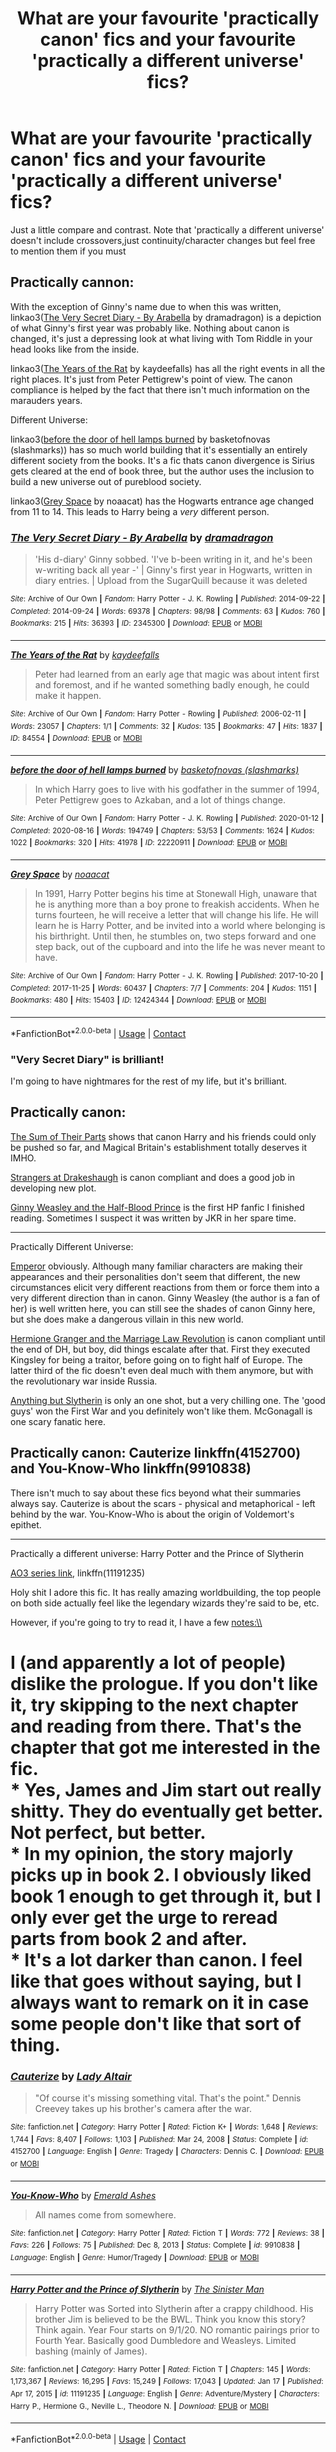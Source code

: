 #+TITLE: What are your favourite 'practically canon' fics and your favourite 'practically a different universe' fics?

* What are your favourite 'practically canon' fics and your favourite 'practically a different universe' fics?
:PROPERTIES:
:Author: End0fTheWorld
:Score: 18
:DateUnix: 1611483771.0
:DateShort: 2021-Jan-24
:FlairText: Discussion
:END:
Just a little compare and contrast. Note that 'practically a different universe' doesn't include crossovers,just continuity/character changes but feel free to mention them if you must


** Practically cannon:

With the exception of Ginny's name due to when this was written, linkao3([[https://archiveofourown.org/works/2345300][The Very Secret Diary - By Arabella]] by dramadragon) is a depiction of what Ginny's first year was probably like. Nothing about canon is changed, it's just a depressing look at what living with Tom Riddle in your head looks like from the inside.

linkao3([[https://archiveofourown.org/works/84554][The Years of the Rat]] by kaydeefalls) has all the right events in all the right places. It's just from Peter Pettigrew's point of view. The canon compliance is helped by the fact that there isn't much information on the marauders years.

Different Universe:

linkao3([[https://archiveofourown.org/works/22220911][before the door of hell lamps burned]] by basketofnovas (slashmarks)) has so much world building that it's essentially an entirely different society from the books. It's a fic thats canon divergence is Sirius gets cleared at the end of book three, but the author uses the inclusion to build a new universe out of pureblood society.

linkao3([[https://archiveofourown.org/works/12424344][Grey Space]] by noaacat) has the Hogwarts entrance age changed from 11 to 14. This leads to Harry being a /very/ different person.
:PROPERTIES:
:Author: AgathaJames
:Score: 13
:DateUnix: 1611495887.0
:DateShort: 2021-Jan-24
:END:

*** [[https://archiveofourown.org/works/2345300][*/The Very Secret Diary - By Arabella/*]] by [[https://www.archiveofourown.org/users/dramadragon/pseuds/dramadragon][/dramadragon/]]

#+begin_quote
  'His d-diary' Ginny sobbed. 'I've b-been writing in it, and he's been w-writing back all year -' | Ginny's first year in Hogwarts, written in diary entries. | Upload from the SugarQuill because it was deleted
#+end_quote

^{/Site/:} ^{Archive} ^{of} ^{Our} ^{Own} ^{*|*} ^{/Fandom/:} ^{Harry} ^{Potter} ^{-} ^{J.} ^{K.} ^{Rowling} ^{*|*} ^{/Published/:} ^{2014-09-22} ^{*|*} ^{/Completed/:} ^{2014-09-24} ^{*|*} ^{/Words/:} ^{69378} ^{*|*} ^{/Chapters/:} ^{98/98} ^{*|*} ^{/Comments/:} ^{63} ^{*|*} ^{/Kudos/:} ^{760} ^{*|*} ^{/Bookmarks/:} ^{215} ^{*|*} ^{/Hits/:} ^{36393} ^{*|*} ^{/ID/:} ^{2345300} ^{*|*} ^{/Download/:} ^{[[https://archiveofourown.org/downloads/2345300/The%20Very%20Secret%20Diary%20-.epub?updated_at=1589804759][EPUB]]} ^{or} ^{[[https://archiveofourown.org/downloads/2345300/The%20Very%20Secret%20Diary%20-.mobi?updated_at=1589804759][MOBI]]}

--------------

[[https://archiveofourown.org/works/84554][*/The Years of the Rat/*]] by [[https://www.archiveofourown.org/users/kaydeefalls/pseuds/kaydeefalls][/kaydeefalls/]]

#+begin_quote
  Peter had learned from an early age that magic was about intent first and foremost, and if he wanted something badly enough, he could make it happen.
#+end_quote

^{/Site/:} ^{Archive} ^{of} ^{Our} ^{Own} ^{*|*} ^{/Fandom/:} ^{Harry} ^{Potter} ^{-} ^{Rowling} ^{*|*} ^{/Published/:} ^{2006-02-11} ^{*|*} ^{/Words/:} ^{23057} ^{*|*} ^{/Chapters/:} ^{1/1} ^{*|*} ^{/Comments/:} ^{32} ^{*|*} ^{/Kudos/:} ^{135} ^{*|*} ^{/Bookmarks/:} ^{47} ^{*|*} ^{/Hits/:} ^{1837} ^{*|*} ^{/ID/:} ^{84554} ^{*|*} ^{/Download/:} ^{[[https://archiveofourown.org/downloads/84554/The%20Years%20of%20the%20Rat.epub?updated_at=1387478160][EPUB]]} ^{or} ^{[[https://archiveofourown.org/downloads/84554/The%20Years%20of%20the%20Rat.mobi?updated_at=1387478160][MOBI]]}

--------------

[[https://archiveofourown.org/works/22220911][*/before the door of hell lamps burned/*]] by [[https://www.archiveofourown.org/users/slashmarks/pseuds/basketofnovas][/basketofnovas (slashmarks)/]]

#+begin_quote
  In which Harry goes to live with his godfather in the summer of 1994, Peter Pettigrew goes to Azkaban, and a lot of things change.
#+end_quote

^{/Site/:} ^{Archive} ^{of} ^{Our} ^{Own} ^{*|*} ^{/Fandom/:} ^{Harry} ^{Potter} ^{-} ^{J.} ^{K.} ^{Rowling} ^{*|*} ^{/Published/:} ^{2020-01-12} ^{*|*} ^{/Completed/:} ^{2020-08-16} ^{*|*} ^{/Words/:} ^{194749} ^{*|*} ^{/Chapters/:} ^{53/53} ^{*|*} ^{/Comments/:} ^{1624} ^{*|*} ^{/Kudos/:} ^{1022} ^{*|*} ^{/Bookmarks/:} ^{320} ^{*|*} ^{/Hits/:} ^{41978} ^{*|*} ^{/ID/:} ^{22220911} ^{*|*} ^{/Download/:} ^{[[https://archiveofourown.org/downloads/22220911/before%20the%20door%20of%20hell.epub?updated_at=1608414742][EPUB]]} ^{or} ^{[[https://archiveofourown.org/downloads/22220911/before%20the%20door%20of%20hell.mobi?updated_at=1608414742][MOBI]]}

--------------

[[https://archiveofourown.org/works/12424344][*/Grey Space/*]] by [[https://www.archiveofourown.org/users/noaacat/pseuds/noaacat][/noaacat/]]

#+begin_quote
  In 1991, Harry Potter begins his time at Stonewall High, unaware that he is anything more than a boy prone to freakish accidents. When he turns fourteen, he will receive a letter that will change his life. He will learn he is Harry Potter, and be invited into a world where belonging is his birthright. Until then, he stumbles on, two steps forward and one step back, out of the cupboard and into the life he was never meant to have.
#+end_quote

^{/Site/:} ^{Archive} ^{of} ^{Our} ^{Own} ^{*|*} ^{/Fandom/:} ^{Harry} ^{Potter} ^{-} ^{J.} ^{K.} ^{Rowling} ^{*|*} ^{/Published/:} ^{2017-10-20} ^{*|*} ^{/Completed/:} ^{2017-11-25} ^{*|*} ^{/Words/:} ^{60437} ^{*|*} ^{/Chapters/:} ^{7/7} ^{*|*} ^{/Comments/:} ^{204} ^{*|*} ^{/Kudos/:} ^{1151} ^{*|*} ^{/Bookmarks/:} ^{480} ^{*|*} ^{/Hits/:} ^{15403} ^{*|*} ^{/ID/:} ^{12424344} ^{*|*} ^{/Download/:} ^{[[https://archiveofourown.org/downloads/12424344/Grey%20Space.epub?updated_at=1544388795][EPUB]]} ^{or} ^{[[https://archiveofourown.org/downloads/12424344/Grey%20Space.mobi?updated_at=1544388795][MOBI]]}

--------------

*FanfictionBot*^{2.0.0-beta} | [[https://github.com/FanfictionBot/reddit-ffn-bot/wiki/Usage][Usage]] | [[https://www.reddit.com/message/compose?to=tusing][Contact]]
:PROPERTIES:
:Author: FanfictionBot
:Score: 3
:DateUnix: 1611495926.0
:DateShort: 2021-Jan-24
:END:


*** "Very Secret Diary" is brilliant!

I'm going to have nightmares for the rest of my life, but it's brilliant.
:PROPERTIES:
:Author: CryptidGrimnoir
:Score: 3
:DateUnix: 1611539196.0
:DateShort: 2021-Jan-25
:END:


** Practically canon:

[[https://www.fanfiction.net/s/11858167/1/The-Sum-of-Their-Parts][The Sum of Their Parts]] shows that canon Harry and his friends could only be pushed so far, and Magical Britain's establishment totally deserves it IMHO.

[[https://www.fanfiction.net/s/6331126/1/Strangers-at-Drakeshaugh][Strangers at Drakeshaugh]] is canon compliant and does a good job in developing new plot.

[[https://www.fanfiction.net/s/5677867/1/Ginny-Weasley-and-the-Half-Blood-Prince][Ginny Weasley and the Half-Blood Prince]] is the first HP fanfic I finished reading. Sometimes I suspect it was written by JKR in her spare time.

--------------

Practically Different Universe:

[[https://www.fanfiction.net/s/5904185/1/Emperor][Emperor]] obviously. Although many familiar characters are making their appearances and their personalities don't seem that different, the new circumstances elicit very different reactions from them or force them into a very different direction than in canon. Ginny Weasley (the author is a fan of her) is well written here, you can still see the shades of canon Ginny here, but she does make a dangerous villain in this new world.

[[https://www.fanfiction.net/s/10595005/1/Hermione-Granger-and-the-Marriage-Law-Revolution][Hermione Granger and the Marriage Law Revolution]] is canon compliant until the end of DH, but boy, did things escalate after that. First they executed Kingsley for being a traitor, before going on to fight half of Europe. The latter third of the fic doesn't even deal much with them anymore, but with the revolutionary war inside Russia.

[[https://www.fanfiction.net/s/4269983/1/Anything-but-Slytherin][Anything but Slytherin]] is only an one shot, but a very chilling one. The 'good guys' won the First War and you definitely won't like them. McGonagall is one scary fanatic here.
:PROPERTIES:
:Author: InquisitorCOC
:Score: 8
:DateUnix: 1611508979.0
:DateShort: 2021-Jan-24
:END:


** Practically canon: Cauterize linkffn(4152700) and You-Know-Who linkffn(9910838)

There isn't much to say about these fics beyond what their summaries always say. Cauterize is about the scars - physical and metaphorical - left behind by the war. You-Know-Who is about the origin of Voldemort's epithet.

--------------

Practically a different universe: Harry Potter and the Prince of Slytherin

[[https://archiveofourown.org/series/1119027][AO3 series link]], linkffn(11191235)

Holy shit I adore this fic. It has really amazing worldbuilding, the top people on both side actually feel like the legendary wizards they're said to be, etc.

However, if you're going to try to read it, I have a few notes:\\
* I (and apparently a lot of people) dislike the prologue. If you don't like it, try skipping to the next chapter and reading from there. That's the chapter that got me interested in the fic.\\
* Yes, James and Jim start out really shitty. They do eventually get better. Not perfect, but better.\\
* In my opinion, the story majorly picks up in book 2. I obviously liked book 1 enough to get through it, but I only ever get the urge to reread parts from book 2 and after.\\
* It's a lot darker than canon. I feel like that goes without saying, but I always want to remark on it in case some people don't like that sort of thing.
:PROPERTIES:
:Author: Niko_of_the_Stars
:Score: 6
:DateUnix: 1611515911.0
:DateShort: 2021-Jan-24
:END:

*** [[https://www.fanfiction.net/s/4152700/1/][*/Cauterize/*]] by [[https://www.fanfiction.net/u/24216/Lady-Altair][/Lady Altair/]]

#+begin_quote
  "Of course it's missing something vital. That's the point." Dennis Creevey takes up his brother's camera after the war.
#+end_quote

^{/Site/:} ^{fanfiction.net} ^{*|*} ^{/Category/:} ^{Harry} ^{Potter} ^{*|*} ^{/Rated/:} ^{Fiction} ^{K+} ^{*|*} ^{/Words/:} ^{1,648} ^{*|*} ^{/Reviews/:} ^{1,744} ^{*|*} ^{/Favs/:} ^{8,407} ^{*|*} ^{/Follows/:} ^{1,103} ^{*|*} ^{/Published/:} ^{Mar} ^{24,} ^{2008} ^{*|*} ^{/Status/:} ^{Complete} ^{*|*} ^{/id/:} ^{4152700} ^{*|*} ^{/Language/:} ^{English} ^{*|*} ^{/Genre/:} ^{Tragedy} ^{*|*} ^{/Characters/:} ^{Dennis} ^{C.} ^{*|*} ^{/Download/:} ^{[[http://www.ff2ebook.com/old/ffn-bot/index.php?id=4152700&source=ff&filetype=epub][EPUB]]} ^{or} ^{[[http://www.ff2ebook.com/old/ffn-bot/index.php?id=4152700&source=ff&filetype=mobi][MOBI]]}

--------------

[[https://www.fanfiction.net/s/9910838/1/][*/You-Know-Who/*]] by [[https://www.fanfiction.net/u/4112736/Emerald-Ashes][/Emerald Ashes/]]

#+begin_quote
  All names come from somewhere.
#+end_quote

^{/Site/:} ^{fanfiction.net} ^{*|*} ^{/Category/:} ^{Harry} ^{Potter} ^{*|*} ^{/Rated/:} ^{Fiction} ^{T} ^{*|*} ^{/Words/:} ^{772} ^{*|*} ^{/Reviews/:} ^{38} ^{*|*} ^{/Favs/:} ^{226} ^{*|*} ^{/Follows/:} ^{75} ^{*|*} ^{/Published/:} ^{Dec} ^{8,} ^{2013} ^{*|*} ^{/Status/:} ^{Complete} ^{*|*} ^{/id/:} ^{9910838} ^{*|*} ^{/Language/:} ^{English} ^{*|*} ^{/Genre/:} ^{Humor/Tragedy} ^{*|*} ^{/Download/:} ^{[[http://www.ff2ebook.com/old/ffn-bot/index.php?id=9910838&source=ff&filetype=epub][EPUB]]} ^{or} ^{[[http://www.ff2ebook.com/old/ffn-bot/index.php?id=9910838&source=ff&filetype=mobi][MOBI]]}

--------------

[[https://www.fanfiction.net/s/11191235/1/][*/Harry Potter and the Prince of Slytherin/*]] by [[https://www.fanfiction.net/u/4788805/The-Sinister-Man][/The Sinister Man/]]

#+begin_quote
  Harry Potter was Sorted into Slytherin after a crappy childhood. His brother Jim is believed to be the BWL. Think you know this story? Think again. Year Four starts on 9/1/20. NO romantic pairings prior to Fourth Year. Basically good Dumbledore and Weasleys. Limited bashing (mainly of James).
#+end_quote

^{/Site/:} ^{fanfiction.net} ^{*|*} ^{/Category/:} ^{Harry} ^{Potter} ^{*|*} ^{/Rated/:} ^{Fiction} ^{T} ^{*|*} ^{/Chapters/:} ^{145} ^{*|*} ^{/Words/:} ^{1,173,367} ^{*|*} ^{/Reviews/:} ^{16,295} ^{*|*} ^{/Favs/:} ^{15,249} ^{*|*} ^{/Follows/:} ^{17,043} ^{*|*} ^{/Updated/:} ^{Jan} ^{17} ^{*|*} ^{/Published/:} ^{Apr} ^{17,} ^{2015} ^{*|*} ^{/id/:} ^{11191235} ^{*|*} ^{/Language/:} ^{English} ^{*|*} ^{/Genre/:} ^{Adventure/Mystery} ^{*|*} ^{/Characters/:} ^{Harry} ^{P.,} ^{Hermione} ^{G.,} ^{Neville} ^{L.,} ^{Theodore} ^{N.} ^{*|*} ^{/Download/:} ^{[[http://www.ff2ebook.com/old/ffn-bot/index.php?id=11191235&source=ff&filetype=epub][EPUB]]} ^{or} ^{[[http://www.ff2ebook.com/old/ffn-bot/index.php?id=11191235&source=ff&filetype=mobi][MOBI]]}

--------------

*FanfictionBot*^{2.0.0-beta} | [[https://github.com/FanfictionBot/reddit-ffn-bot/wiki/Usage][Usage]] | [[https://www.reddit.com/message/compose?to=tusing][Contact]]
:PROPERTIES:
:Author: FanfictionBot
:Score: 2
:DateUnix: 1611515938.0
:DateShort: 2021-Jan-24
:END:


** *Practically Canon*

linkao3(All The Young Dudes by MissKingBean89) really is canon to me. It's a Marauders story but it's just canon I can't say anything else.

All of TheDivineComedians work is canon Black Family for me. They capture that world perfectly. linkao3(Blackpool by TheDivineComedian)

*Practically a different Universe*

linkao3(Manacled by senlinyu) was so interesting but the most NotHP HP story I've ever read. It's dark so be careful if your reading it. I really liked it but it wasn't HP, it was a Handmaid's tale story with characters that had a conveniently familiar backstory.

linkao3(Stealing Harry) and that whole universe is also my canonbutitsnotcanon story. Same world but totally different story. It's my go to Naaaaw story 😊

*In Between Canonish*

How the Founders are portrayed in Of a Linear Circle is canon, even if the rest of the story isn't. But Salazar is exactly him, a fiercely protective and brave castellaño man with dark hair and striking eyes. Helga is a tall blonde vikingr and volva. Rowena is a regal basque lady and Godric is a brave drunk with wild hair and huge! No other story portrays them as good as OaCL. linkao3(Of a Linear Circle Part III by Flamethrower)
:PROPERTIES:
:Author: WhistlingBanshee
:Score: 9
:DateUnix: 1611487887.0
:DateShort: 2021-Jan-24
:END:

*** Regarding the founders' portrayal, might I direct your attention to linkffn(strange visitors from another century)?
:PROPERTIES:
:Author: randomredditor12345
:Score: 7
:DateUnix: 1611496174.0
:DateShort: 2021-Jan-24
:END:

**** You may direct all the way I am intrigued!!!
:PROPERTIES:
:Author: WhistlingBanshee
:Score: 5
:DateUnix: 1611500037.0
:DateShort: 2021-Jan-24
:END:

***** Fantastic characterization on founders as well as main 3. Has a whole set of stories with their headcanons of the founders. That particular story also has a /phenomenal/ take on why salazar left and how he got the bad rap he did although it is very highly canon divergent starting around the middle of the battle at the end of book 5. Author also has a tumblr where they post answers to questions about their stories to keep the readers engaged between updates as those are usually at least a few months for any given fic.
:PROPERTIES:
:Author: randomredditor12345
:Score: 4
:DateUnix: 1611501896.0
:DateShort: 2021-Jan-24
:END:

****** Oh I'm a chapter in and already enjoying it! I have so much work to do today this is not a day I should be sidetracked by more stories...

I like them. Good Founders, they're reminding me a lot of the OaLC versions. Strong and protective and veeeery angry at how much Hogwarts has changed! I want to know what his reason for leaving was? And why the school is so crap at teaching anything remotely useful...

You should read OaLC, I think you might like it. It's the 3rd book in large epic (which is brilliant and you should read that too) but part 3 is able to be read as a standalone if you don't want to commit to an 11 book monster. There's a big focus on the history, being accurate for the time period, different cultures and countries and celebrations. So much language and magic lore and politics! I really love it, I just love Salazar so so much, he's great!

I can't wait to read this! It's been a while since I found a story i could really sink my teeth into!! (that's a lie its been 3 days but it feels like forever!) A link since I dont thing yours worked:: [[https://archiveofourown.org/works/519887/chapters/1015938#workskin]]
:PROPERTIES:
:Author: WhistlingBanshee
:Score: 2
:DateUnix: 1611502675.0
:DateShort: 2021-Jan-24
:END:


*** [[https://archiveofourown.org/works/10057010][*/All the Young Dudes/*]] by [[https://www.archiveofourown.org/users/MsKingBean89/pseuds/MsKingBean89][/MsKingBean89/]]

#+begin_quote
  LONG fic charting the marauders' time at Hogwarts (and beyond) from Remus' PoV - diversion from canon in that Remus's father died and he was raised in a children's home, and is a bit rough around the edges. Otherwise canon-compliant.1971 - 1995This IS a wolfstar fic, but incredibly slow burn. Literally years. Long build up but worth it I promise! PLEASE DO NOT COPY TO WATTPAD. SERIOUSLY, WHY?? Spotify playlist:https://open.spotify.com/user/htl2006/playlist/3z2NbLq2IVGG0NICBqsN2D?si=Liyl_JKJSx2RUqks3p50kg(Compiled by amazing reader, JustAnotherPerson) DISCLAIMER: I do not support JK Rowling's disgusting transphobic views.WINNER of two 2018 Marauders Medals Awards:- Best Characterisation of Remus- Best Characterisation of James2017 Marauders Medal Awards:- Best Work in Progress
#+end_quote

^{/Site/:} ^{Archive} ^{of} ^{Our} ^{Own} ^{*|*} ^{/Fandom/:} ^{Harry} ^{Potter} ^{-} ^{J.} ^{K.} ^{Rowling} ^{*|*} ^{/Published/:} ^{2017-03-02} ^{*|*} ^{/Completed/:} ^{2018-11-12} ^{*|*} ^{/Words/:} ^{526969} ^{*|*} ^{/Chapters/:} ^{188/188} ^{*|*} ^{/Comments/:} ^{10039} ^{*|*} ^{/Kudos/:} ^{23277} ^{*|*} ^{/Bookmarks/:} ^{5651} ^{*|*} ^{/Hits/:} ^{981264} ^{*|*} ^{/ID/:} ^{10057010} ^{*|*} ^{/Download/:} ^{[[https://archiveofourown.org/downloads/10057010/All%20the%20Young%20Dudes.epub?updated_at=1611394425][EPUB]]} ^{or} ^{[[https://archiveofourown.org/downloads/10057010/All%20the%20Young%20Dudes.mobi?updated_at=1611394425][MOBI]]}

--------------

[[https://archiveofourown.org/works/14760663][*/Blackpool/*]] by [[https://www.archiveofourown.org/users/TheDivineComedian/pseuds/TheDivineComedian][/TheDivineComedian/]]

#+begin_quote
  "We don't drown. We float. That's how Muggles used to tell, isn't it?"-When Regulus is five, he nearly drowns in the sea off Blackpool. When Regulus is eleven, his brother befriends a ghost.It's not until Regulus is eighteen and ready to die that the Black family's darkest secret finally unravels. It might, perhaps, change everything.(A coming-of-age story with mind magic, star charting, pink petit-fours, two diaries, and a ghost.)[Edit: SPOILERS in the comments.]
#+end_quote

^{/Site/:} ^{Archive} ^{of} ^{Our} ^{Own} ^{*|*} ^{/Fandom/:} ^{Harry} ^{Potter} ^{-} ^{J.} ^{K.} ^{Rowling} ^{*|*} ^{/Published/:} ^{2018-05-26} ^{*|*} ^{/Completed/:} ^{2018-07-21} ^{*|*} ^{/Words/:} ^{63190} ^{*|*} ^{/Chapters/:} ^{9/9} ^{*|*} ^{/Comments/:} ^{765} ^{*|*} ^{/Kudos/:} ^{1174} ^{*|*} ^{/Bookmarks/:} ^{564} ^{*|*} ^{/Hits/:} ^{20917} ^{*|*} ^{/ID/:} ^{14760663} ^{*|*} ^{/Download/:} ^{[[https://archiveofourown.org/downloads/14760663/Blackpool.epub?updated_at=1599313345][EPUB]]} ^{or} ^{[[https://archiveofourown.org/downloads/14760663/Blackpool.mobi?updated_at=1599313345][MOBI]]}

--------------

[[https://archiveofourown.org/works/14454174][*/Manacled/*]] by [[https://www.archiveofourown.org/users/senlinyu/pseuds/senlinyu][/senlinyu/]]

#+begin_quote
  Harry Potter is dead. In the aftermath of the war, in order to strengthen the might of the magical world, Voldemort enacts a repopulation effort. Hermione Granger has an Order secret, lost but hidden in her mind, so she is sent as an enslaved surrogate to the High Reeve until her mind can be cracked. Now illustrated by Avendell.
#+end_quote

^{/Site/:} ^{Archive} ^{of} ^{Our} ^{Own} ^{*|*} ^{/Fandom/:} ^{Harry} ^{Potter} ^{-} ^{J.} ^{K.} ^{Rowling} ^{*|*} ^{/Published/:} ^{2018-04-27} ^{*|*} ^{/Completed/:} ^{2019-08-19} ^{*|*} ^{/Words/:} ^{370474} ^{*|*} ^{/Chapters/:} ^{77/77} ^{*|*} ^{/Comments/:} ^{7906} ^{*|*} ^{/Kudos/:} ^{16216} ^{*|*} ^{/Bookmarks/:} ^{3411} ^{*|*} ^{/Hits/:} ^{483141} ^{*|*} ^{/ID/:} ^{14454174} ^{*|*} ^{/Download/:} ^{[[https://archiveofourown.org/downloads/14454174/Manacled.epub?updated_at=1611416963][EPUB]]} ^{or} ^{[[https://archiveofourown.org/downloads/14454174/Manacled.mobi?updated_at=1611416963][MOBI]]}

--------------

[[https://archiveofourown.org/works/987408][*/Stealing Harry/*]] by [[https://www.archiveofourown.org/users/copperbadge/pseuds/copperbadge][/copperbadge/]]

#+begin_quote
  In an alternate universe where Sirius Black never went to Azkaban, Harry divides his life between the Dursleys' house and Mr. Black's bookshop -- until Sirius realises what the Dursleys are doing to him, and takes him away from their care.
#+end_quote

^{/Site/:} ^{Archive} ^{of} ^{Our} ^{Own} ^{*|*} ^{/Fandom/:} ^{Harry} ^{Potter} ^{-} ^{J.} ^{K.} ^{Rowling} ^{*|*} ^{/Published/:} ^{2004-05-01} ^{*|*} ^{/Completed/:} ^{2004-05-01} ^{*|*} ^{/Words/:} ^{99937} ^{*|*} ^{/Chapters/:} ^{11/11} ^{*|*} ^{/Comments/:} ^{862} ^{*|*} ^{/Kudos/:} ^{10976} ^{*|*} ^{/Bookmarks/:} ^{2748} ^{*|*} ^{/Hits/:} ^{329038} ^{*|*} ^{/ID/:} ^{987408} ^{*|*} ^{/Download/:} ^{[[https://archiveofourown.org/downloads/987408/Stealing%20Harry.epub?updated_at=1610310287][EPUB]]} ^{or} ^{[[https://archiveofourown.org/downloads/987408/Stealing%20Harry.mobi?updated_at=1610310287][MOBI]]}

--------------

[[https://archiveofourown.org/works/11631114][*/Of a Linear Circle - Part III/*]] by [[https://www.archiveofourown.org/users/flamethrower/pseuds/flamethrower][/flamethrower/]]

#+begin_quote
  Harry Potter's fifteenth birthday starts off just like all the others...for the first few seconds, at least. The gift he receives changes his entire life.
#+end_quote

^{/Site/:} ^{Archive} ^{of} ^{Our} ^{Own} ^{*|*} ^{/Fandom/:} ^{Harry} ^{Potter} ^{-} ^{J.} ^{K.} ^{Rowling} ^{*|*} ^{/Published/:} ^{2017-07-27} ^{*|*} ^{/Completed/:} ^{2017-10-04} ^{*|*} ^{/Words/:} ^{149501} ^{*|*} ^{/Chapters/:} ^{23/23} ^{*|*} ^{/Comments/:} ^{2229} ^{*|*} ^{/Kudos/:} ^{3558} ^{*|*} ^{/Bookmarks/:} ^{261} ^{*|*} ^{/Hits/:} ^{67537} ^{*|*} ^{/ID/:} ^{11631114} ^{*|*} ^{/Download/:} ^{[[https://archiveofourown.org/downloads/11631114/Of%20a%20Linear%20Circle%20-.epub?updated_at=1608259015][EPUB]]} ^{or} ^{[[https://archiveofourown.org/downloads/11631114/Of%20a%20Linear%20Circle%20-.mobi?updated_at=1608259015][MOBI]]}

--------------

*FanfictionBot*^{2.0.0-beta} | [[https://github.com/FanfictionBot/reddit-ffn-bot/wiki/Usage][Usage]] | [[https://www.reddit.com/message/compose?to=tusing][Contact]]
:PROPERTIES:
:Author: FanfictionBot
:Score: 1
:DateUnix: 1611487928.0
:DateShort: 2021-Jan-24
:END:


** I don't really have a favourite practically canon fic, since I don't know or care about canon enough to know what's canon or not.

My favourite practically a different universe fic is and will probably always be 'Wastelands of Time' by Joe. Literally all it has in common with canon are character names and the various things they shout at each other while waving wands. It's so different, he basically used it as a jumping off point for a now-published novel.

But yeah, I love the story (time-looping Harry gets repeatedly fucked-up by everything he runs into while trying to save the world), the setting (slightly grittier than canon, with some fun esoteric eldritch stuff mixed in), and the writing style (I'm incredibly fond of the slightly twisted film noir-style "She walked in, legs up to the bottom of her torso, and smiled that dangerous smile that she knew would make me do anything - like singing Daisy as she slowly crucio-ed my brains out" way of writing.)

LINK - [[https://www.fanfiction.net/s/4068153/1/Harry-Potter-and-the-Wastelands-of-Time]]

linkffn(4068153)
:PROPERTIES:
:Author: Avalon1632
:Score: 3
:DateUnix: 1611518393.0
:DateShort: 2021-Jan-24
:END:

*** [[https://www.fanfiction.net/s/4068153/1/][*/Harry Potter and the Wastelands of Time/*]] by [[https://www.fanfiction.net/u/557425/joe6991][/joe6991/]]

#+begin_quote
  Take a deep breath, count back from ten... and above all else -- don't worry! It'll all be over soon. The world, that is. Yet for Harry Potter the end is just the beginning. Enemies close in on all sides, and Harry faces his greatest challenge of all - Time.
#+end_quote

^{/Site/:} ^{fanfiction.net} ^{*|*} ^{/Category/:} ^{Harry} ^{Potter} ^{*|*} ^{/Rated/:} ^{Fiction} ^{T} ^{*|*} ^{/Chapters/:} ^{31} ^{*|*} ^{/Words/:} ^{282,609} ^{*|*} ^{/Reviews/:} ^{3,250} ^{*|*} ^{/Favs/:} ^{6,046} ^{*|*} ^{/Follows/:} ^{3,376} ^{*|*} ^{/Updated/:} ^{Aug} ^{4,} ^{2010} ^{*|*} ^{/Published/:} ^{Feb} ^{12,} ^{2008} ^{*|*} ^{/Status/:} ^{Complete} ^{*|*} ^{/id/:} ^{4068153} ^{*|*} ^{/Language/:} ^{English} ^{*|*} ^{/Genre/:} ^{Adventure} ^{*|*} ^{/Characters/:} ^{Harry} ^{P.,} ^{Fleur} ^{D.} ^{*|*} ^{/Download/:} ^{[[http://www.ff2ebook.com/old/ffn-bot/index.php?id=4068153&source=ff&filetype=epub][EPUB]]} ^{or} ^{[[http://www.ff2ebook.com/old/ffn-bot/index.php?id=4068153&source=ff&filetype=mobi][MOBI]]}

--------------

*FanfictionBot*^{2.0.0-beta} | [[https://github.com/FanfictionBot/reddit-ffn-bot/wiki/Usage][Usage]] | [[https://www.reddit.com/message/compose?to=tusing][Contact]]
:PROPERTIES:
:Author: FanfictionBot
:Score: 2
:DateUnix: 1611518411.0
:DateShort: 2021-Jan-24
:END:


** Battle of Wills feels like canon. Characters feel canon-like and can totally see this as another book in the series. [[https://www.fanfiction.net/s/2009130/43/Harry-Potter-and-the-Battle-of-Wills]]
:PROPERTIES:
:Author: Lantana3012
:Score: 2
:DateUnix: 1611510924.0
:DateShort: 2021-Jan-24
:END:


** I'm quite fond of both a marauders plan, And put your galleons when your mouth is.
:PROPERTIES:
:Author: pygmypuffonacid
:Score: 2
:DateUnix: 1611485188.0
:DateShort: 2021-Jan-24
:END:


** Practically Not A Potterverse Fanfic:

- Alexandra Quick: linkffn(3964606)\\
  A fic series set in an OC American magic school, with all-OC characters, that only really uses Potterverse /magic/ to tell its own story. About as far away from canon as you can get while still recognizably being a fanfic.

- Victoria Potter: linkao3(13795605)\\
  This one expands on Potterverse background lore so much, and puts so much worldbuilding on top of canon, that it /feels/ like an entirely different series - despite the fact that the author went out of their way to keep all the lore-expansions from conflicting with anything in canon. It helps that they also avoid the "stations of canon" like the plague.

Practically Canon:

- Not From Others: linkffn(11419408)\\
  Deathly Hallows from Ginny's POV. Honestly, I think this one /should/ be canon, it does so much for the events from Book 7 and particularly the relationship between Harry and Ginny.
:PROPERTIES:
:Author: PsiGuy60
:Score: 1
:DateUnix: 1611586250.0
:DateShort: 2021-Jan-25
:END:

*** [[https://archiveofourown.org/works/13795605][*/Victoria Potter/*]] by [[https://www.archiveofourown.org/users/Taure/pseuds/Taure][/Taure/]]

#+begin_quote
  Magically talented, Slytherin fem!Harry. Years 1-3 of Victoria Potter's adventures at Hogwarts, with a strong focus on magic, friendship, and boarding school life. Mostly canonical world but avoids rehash of canon plotlines. No bashing, no kid politicians, no 11-year-old romances. First year complete as of Chapter 12.
#+end_quote

^{/Site/:} ^{Archive} ^{of} ^{Our} ^{Own} ^{*|*} ^{/Fandom/:} ^{Harry} ^{Potter} ^{-} ^{J.} ^{K.} ^{Rowling} ^{*|*} ^{/Published/:} ^{2018-02-25} ^{*|*} ^{/Updated/:} ^{2020-08-16} ^{*|*} ^{/Words/:} ^{190331} ^{*|*} ^{/Chapters/:} ^{26/40} ^{*|*} ^{/Comments/:} ^{198} ^{*|*} ^{/Kudos/:} ^{657} ^{*|*} ^{/Bookmarks/:} ^{298} ^{*|*} ^{/Hits/:} ^{27050} ^{*|*} ^{/ID/:} ^{13795605} ^{*|*} ^{/Download/:} ^{[[https://archiveofourown.org/downloads/13795605/Victoria%20Potter.epub?updated_at=1597589238][EPUB]]} ^{or} ^{[[https://archiveofourown.org/downloads/13795605/Victoria%20Potter.mobi?updated_at=1597589238][MOBI]]}

--------------

[[https://www.fanfiction.net/s/3964606/1/][*/Alexandra Quick and the Thorn Circle/*]] by [[https://www.fanfiction.net/u/1374917/Inverarity][/Inverarity/]]

#+begin_quote
  The war against Voldemort never reached America, but all is not well there. When 11-year-old Alexandra Quick learns she is a witch, she is plunged into a world of prejudices, intrigue, and danger. Who wants Alexandra dead, and why?
#+end_quote

^{/Site/:} ^{fanfiction.net} ^{*|*} ^{/Category/:} ^{Harry} ^{Potter} ^{*|*} ^{/Rated/:} ^{Fiction} ^{K+} ^{*|*} ^{/Chapters/:} ^{29} ^{*|*} ^{/Words/:} ^{165,657} ^{*|*} ^{/Reviews/:} ^{688} ^{*|*} ^{/Favs/:} ^{1,353} ^{*|*} ^{/Follows/:} ^{623} ^{*|*} ^{/Updated/:} ^{Dec} ^{24,} ^{2007} ^{*|*} ^{/Published/:} ^{Dec} ^{24,} ^{2007} ^{*|*} ^{/Status/:} ^{Complete} ^{*|*} ^{/id/:} ^{3964606} ^{*|*} ^{/Language/:} ^{English} ^{*|*} ^{/Genre/:} ^{Fantasy/Adventure} ^{*|*} ^{/Characters/:} ^{OC} ^{*|*} ^{/Download/:} ^{[[http://www.ff2ebook.com/old/ffn-bot/index.php?id=3964606&source=ff&filetype=epub][EPUB]]} ^{or} ^{[[http://www.ff2ebook.com/old/ffn-bot/index.php?id=3964606&source=ff&filetype=mobi][MOBI]]}

--------------

[[https://www.fanfiction.net/s/11419408/1/][*/Not From Others/*]] by [[https://www.fanfiction.net/u/6993240/FloreatCastellum][/FloreatCastellum/]]

#+begin_quote
  She may not have been able to join Harry, Ron and Hermione, but Ginny refuses to go down without a fight. As war approaches, Ginny returns to Hogwarts to resurrect Dumbledore's Army and face the darkest year the wizarding world has ever seen. DH from Ginny's POV. Canon. Winner of Mugglenet's Quicksilver Quill Awards 2016, Best General (Chaptered).
#+end_quote

^{/Site/:} ^{fanfiction.net} ^{*|*} ^{/Category/:} ^{Harry} ^{Potter} ^{*|*} ^{/Rated/:} ^{Fiction} ^{T} ^{*|*} ^{/Chapters/:} ^{35} ^{*|*} ^{/Words/:} ^{133,362} ^{*|*} ^{/Reviews/:} ^{451} ^{*|*} ^{/Favs/:} ^{997} ^{*|*} ^{/Follows/:} ^{437} ^{*|*} ^{/Updated/:} ^{Feb} ^{25,} ^{2016} ^{*|*} ^{/Published/:} ^{Aug} ^{1,} ^{2015} ^{*|*} ^{/Status/:} ^{Complete} ^{*|*} ^{/id/:} ^{11419408} ^{*|*} ^{/Language/:} ^{English} ^{*|*} ^{/Genre/:} ^{Angst} ^{*|*} ^{/Characters/:} ^{Ginny} ^{W.,} ^{Luna} ^{L.,} ^{Neville} ^{L.} ^{*|*} ^{/Download/:} ^{[[http://www.ff2ebook.com/old/ffn-bot/index.php?id=11419408&source=ff&filetype=epub][EPUB]]} ^{or} ^{[[http://www.ff2ebook.com/old/ffn-bot/index.php?id=11419408&source=ff&filetype=mobi][MOBI]]}

--------------

*FanfictionBot*^{2.0.0-beta} | [[https://github.com/FanfictionBot/reddit-ffn-bot/wiki/Usage][Usage]] | [[https://www.reddit.com/message/compose?to=tusing][Contact]]
:PROPERTIES:
:Author: FanfictionBot
:Score: 1
:DateUnix: 1611586273.0
:DateShort: 2021-Jan-25
:END:

